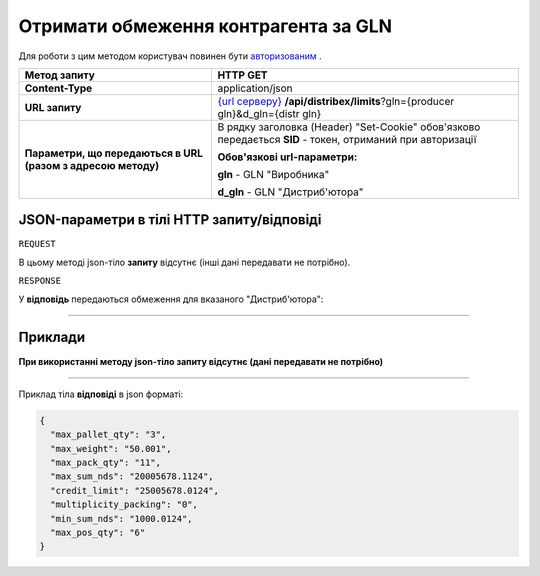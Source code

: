 #############################################################
**Отримати обмеження контрагента за GLN**
#############################################################

Для роботи з цим методом користувач повинен бути `авторизованим <https://wiki.edi-n.com/uk/latest/API_Distribution/Methods/Authorization.html>`__ .

+--------------------------------------------------------------+---------------------------------------------------------------------------------------------------------------------------------------------------------------------+
|                       **Метод запиту**                       |                                                                            **HTTP GET**                                                                             |
+==============================================================+=====================================================================================================================================================================+
| **Content-Type**                                             | application/json                                                                                                                                                    |
+--------------------------------------------------------------+---------------------------------------------------------------------------------------------------------------------------------------------------------------------+
| **URL запиту**                                               | `{url серверу} <https://wiki.edi-n.com/uk/latest/API_Distribution/API_Distribution_list.html#url>`__ **/api/distribex/limits**?gln={producer gln}&d_gln={distr gln} |
+--------------------------------------------------------------+---------------------------------------------------------------------------------------------------------------------------------------------------------------------+
| **Параметри, що передаються в URL (разом з адресою методу)** | В рядку заголовка (Header) "Set-Cookie" обов'язково передається **SID** - токен, отриманий при авторизації                                                          |
|                                                              |                                                                                                                                                                     |
|                                                              | **Обов'язкові url-параметри:**                                                                                                                                      |
|                                                              |                                                                                                                                                                     |
|                                                              | **gln** - GLN "Виробника"                                                                                                                                           |
|                                                              |                                                                                                                                                                     |
|                                                              | **d_gln** - GLN "Дистриб'ютора"                                                                                                                                     |
+--------------------------------------------------------------+---------------------------------------------------------------------------------------------------------------------------------------------------------------------+

**JSON-параметри в тілі HTTP запиту/відповіді**
*******************************************************************

``REQUEST``

В цьому методі json-тіло **запиту** відсутнє (інші дані передавати не потрібно).

``RESPONSE``

У **відповідь** передаються обмеження для вказаного "Дистриб'ютора":

.. csv-table:: 
  :file: for_csv/Limits.csv
  :widths:  1, 12, 41
  :header-rows: 1
  :stub-columns: 0

--------------

**Приклади**
*****************

**При використанні методу json-тіло запиту відсутнє (дані передавати не потрібно)**

--------------

Приклад тіла **відповіді** в json форматі: 

.. code:: ruby

	{
	  "max_pallet_qty": "3",
	  "max_weight": "50.001",
	  "max_pack_qty": "11",
	  "max_sum_nds": "20005678.1124",
	  "credit_limit": "25005678.0124",
	  "multiplicity_packing": "0",
	  "min_sum_nds": "1000.0124",
	  "max_pos_qty": "6"
	}
